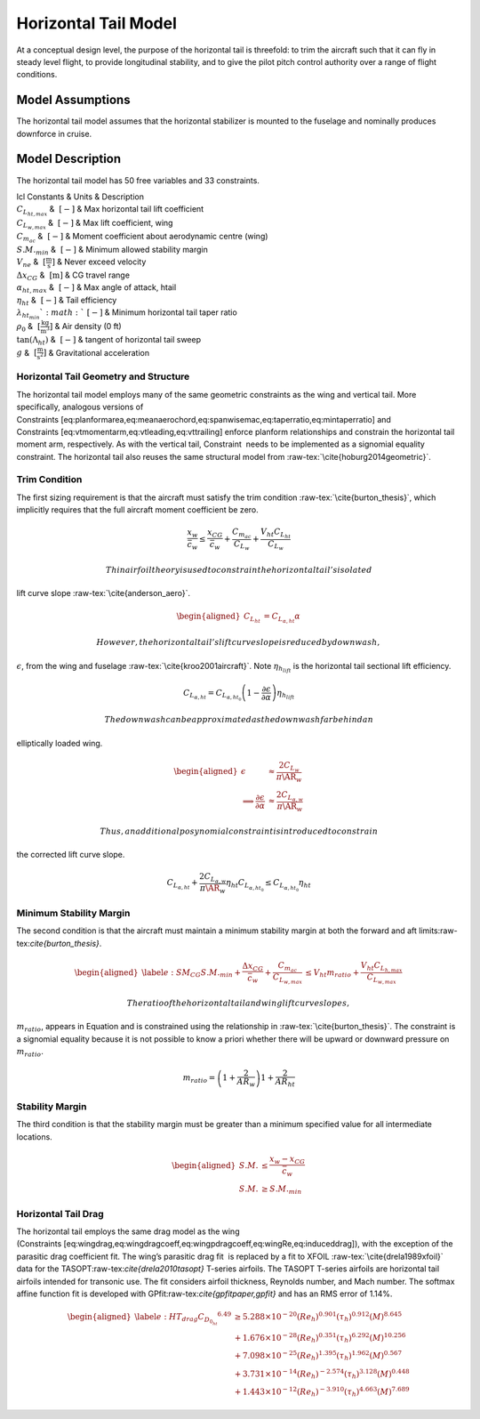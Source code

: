 Horizontal Tail Model
=====================

At a conceptual design level, the purpose of the horizontal tail is
threefold: to trim the aircraft such that it can fly in steady level
flight, to provide longitudinal stability, and to give the pilot pitch
control authority over a range of flight conditions.

Model Assumptions
-----------------

The horizontal tail model assumes that the horizontal stabilizer is
mounted to the fuselage and nominally produces downforce in cruise.

Model Description
-----------------

The horizontal tail model has 50 free variables and 33 constraints.

.. raw:: latex

    \begin{supertabular}{lcl}
    \toprule
    Free Variables & Units & Description \\ \midrule
    $A_{0h}$ & $~\mathrm{m^{2}}$ & Horizontal bending area constant A0h \\
    $A_{1h_{Land}}$ & $~\mathrm{m}$ & Horizontal bending area constant A1h (landing case) \\
    $A_{1h_{MLF}}$ & $~\mathrm{m}$ & Horizontal bending area constant A1h (max aero load case) \\
    $A_{2h_{Land}}$ & $~[-]$ & Horizontal bending area constant A2h (landing case) \\
    $A_{2h_{MLF}}$ & $~[-]$ & Horizontal bending area constant A2h (max aero load case) \\
    $A_{floor}$ & $~\mathrm{m^{2}}$ & Floor beam x-sectional area \\
    $A_{fuse}$ & $~\mathrm{m^{2}}$ & Fuselage x-sectional area \\
    $A_{hbendb_{Land}}$ & $~\mathrm{m^{2}}$ & Horizontal bending area at rear wingbox (landing case) \\
    $A_{hbendb_{MLF}}$ & $~\mathrm{m^{2}}$ & Horizontal bending area at rear wingbox (max aero load case) \\
    $A_{hbendf_{Land}}$ & $~\mathrm{m^{2}}$ & Horizontal bending area at front wingbox (landing case) \\
    $A_{hbendf_{MLF}}$ & $~\mathrm{m^{2}}$ & Horizontal bending area at front wingbox (max aero load case) \\
    $A_{skin}$ & $~\mathrm{m^{2}}$ & Skin cross sectional area \\
    $A_{vbend_{b}}$ & $~\mathrm{m^{2}}$ & Vertical bending material area at rear wingbox \\
    $B_{0v}$ & $~\mathrm{m^{2}}$ & Vertical bending area constant B0 \\
    $B_{1v}$ & $~\mathrm{m}$ & Vertical bending area constant B1 \\
    $C_{D_{fuse}}$ & $~[-]$ & Fuselage drag coefficient \\
    $D_{fuse}$ & $~\mathrm{N}$ & Fuselage drag \\
    $I_{h_{shell}}$ & $~\mathrm{m^{4}}$ & Shell horizontal bending inertia \\
    $I_{v_{shell}}$ & $~\mathrm{m^{4}}$ & Shell vertical bending inertia \\
    $L_{ht_{max}}$ & $~\mathrm{N}$ & Horizontal tail maximum load \\
    $L_{vt_{max}}$ & $~\mathrm{N}$ & Vertical tail maximum load \\
    $M$ & $~[-]$ & Cruise Mach number \\
    $M_{floor}$ & $~\mathrm{N\cdot m}$ & Max bending moment in floor beams \\
    $P_{floor}$ & $~\mathrm{N}$ & Distributed floor load \\
    $R_{fuse}$ & $~\mathrm{m}$ & Fuselage radius \\
    $S_{bulk}$ & $~\mathrm{m^{2}}$ & Bulkhead surface area \\
    $S_{floor}$ & $~\mathrm{N}$ & Maximum shear in floor beams \\
    $S_{nose}$ & $~\mathrm{m^{2}}$ & Nose surface area \\
    $V_{\infty}$ & $~\mathrm{[\tfrac{m}{s}]}$ & Cruise velocity \\
    $V_{bulk}$ & $~\mathrm{m^{3}}$ & Bulkhead skin volume \\
    $V_{cabin}$ & $~\mathrm{m^{3}}$ & Cabin volume \\
    $V_{cone}$ & $~\mathrm{m^{3}}$ & Cone skin volume \\
    $V_{cyl}$ & $~\mathrm{m^{3}}$ & Cylinder skin volume \\
    $V_{floor}$ & $~\mathrm{m^{3}}$ & Floor volume \\
    $V_{hbend_{b}}$ & $~\mathrm{m^{3}}$ & Horizontal bending material volume b \\
    $V_{hbend_{c}}$ & $~\mathrm{m^{3}}$ & Horizontal bending material volume c \\
    $V_{hbend_{f}}$ & $~\mathrm{m^{3}}$ & Horizontal bending material volume f \\
    $V_{hbend}$ & $~\mathrm{m^{3}}$ & Horizontal bending material volume \\
    $V_{nose}$ & $~\mathrm{m^{3}}$ & Nose skin volume \\
    $V_{vbend_{b}}$ & $~\mathrm{m^{3}}$ & Vertical bending material volume b \\
    $V_{vbend_{c}}$ & $~\mathrm{m^{3}}$ & Vertical bending material volume c \\
    $V_{vbend}$ & $~\mathrm{m^{3}}$ & Vertical bending material volume \\
    $W_{apu}$ & $~\mathrm{lbf}$ & APU weight \\
    $W_{buoy}$ & $~\mathrm{lbf}$ & Buoyancy weight \\
    $W_{cone}$ & $~\mathrm{lbf}$ & Cone weight \\
    $W_{fix}$ & $~\mathrm{lbf}$ & Fixed weights (pilots, cockpit seats, navcom) \\
    $W_{floor}$ & $~\mathrm{lbf}$ & Floor weight \\
    $W_{fuse}$ & $~\mathrm{lbf}$ & Fuselage weight \\
    $W_{hbend}$ & $~\mathrm{lbf}$ & Horizontal bending material weight \\
    $W_{insul}$ & $~\mathrm{lbf}$ & Insulation material weight \\
    $W_{lugg}$ & $~\mathrm{lbf}$ & Passenger luggage weight \\
    $W_{padd}$ & $~\mathrm{lbf}$ & Misc weights (galley, toilets, doors etc.) \\
    $W_{pass}$ & $~\mathrm{lbf}$ & Passenger weight \\
    $W_{payload}$ & $~\mathrm{lbf}$ & Payload weight \\
    $W_{seat}$ & $~\mathrm{lbf}$ & Seating weight \\
    $W_{shell}$ & $~\mathrm{lbf}$ & Shell weight \\
    $W_{skin}$ & $~\mathrm{lbf}$ & Skin weight \\
    $W_{tail}$ & $~\mathrm{lbf}$ & Total tail weight \\
    $W_{vbend}$ & $~\mathrm{lbf}$ & Vertical bending material weight \\
    $W_{window}$ & $~\mathrm{lbf}$ & Window weight \\
    $\lambda_{cone}$ & $ $~[-]$ $ & Tailcone radius taper ratio \\
    $\rho_{\infty}$ & $~\mathrm{[\tfrac{kg}{m^3}]}$ & Freestream density \\
    $\rho_{cabin}$ & $~\mathrm{\tfrac{kg}{m^{3}}}$ & Cabin air density \\
    $\sigma_x$ & $~\mathrm{\tfrac{N}{m^{2}}}$ & Axial stress in skin \\
    $\sigma_{M_h}$ & $~\mathrm{\tfrac{N}{m^{2}}}$ & Horizontal bending material stress \\
    $\sigma_{M_v}$ & $~\mathrm{\tfrac{N}{m^{2}}}$ & Vertical bending material stress \\
    $\sigma_{\theta}$ & $~\mathrm{\tfrac{N}{m^{2}}}$ & Skin hoop stress \\
    $\tau_{cone}$ & $~\mathrm{\tfrac{N}{m^{2}}}$ & Shear stress in tail cone \\
    $c_0$ & $~\mathrm{m}$ & Root chord of the wing \\
    $h_{fuse}$ & $~\mathrm{m}$ & Fuselage height \\
    $l_{cone}$ & $~\mathrm{m}$ & Cone length \\
    $l_{floor}$ & $~\mathrm{m}$ & Floor length \\
    $l_{fuse}$ & $~\mathrm{m}$ & Fuselage length \\
    $l_{shell}$ & $~\mathrm{m}$ & Shell length \\
    $n_{rows}$ & $ $~[-]$ $ & Number of rows \\
    $n_{seat}$ & $ $~[-]$ $ & Number of seats \\
    $t_{shell}$ & $~\mathrm{m}$ & Shell thickness \\
    $t_{skin}$ & $~\mathrm{m}$ & Skin thickness \\
    $w_{aisle}$ & $~\mathrm{m}$ & Aisle width \\
    $w_{floor}$ & $~\mathrm{m}$ & Floor half-width \\
    $w_{fuse}$ & $~\mathrm{m}$ & Fuselage half-width \\
    $x_b$ & $~\mathrm{m}$ & x-location of back of wingbox \\
    $x_f$ & $~\mathrm{m}$ & x-location of front of wingbox \\
    $x_{hbend_{Land}}$ & $~\mathrm{ft}$ & Horizontal zero bending location (landing case) \\
    $x_{hbend_{MLF}}$ & $~\mathrm{ft}$ & Horizontal zero bending location (maximum aero load case) \\
    $x_{shell1}$ & $~\mathrm{m}$ & Start of cylinder section \\
    $x_{shell2}$ & $~\mathrm{m}$ & End of cylinder section \\
    $x_{tail}$ & $~\mathrm{m}$ & x-location of tail \\
    $x_{vbend}$ & $~\mathrm{ft}$ & Vertical zero bending location \\
    $x_{wing}$ & $~\mathrm{m}$ & x-location of wing c/4 \\
    \bottomrule
    \end{supertabular}

| lcl Constants & Units & Description
| :math:`C_{L_{ht,max}}` & :math:`~[-]` & Max horizontal tail lift
  coefficient
| :math:`C_{L_{w,max}}` & :math:`~[-]` & Max lift coefficient, wing
| :math:`C_{m_{ac}}` & :math:`~[-]` & Moment coefficient about
  aerodynamic centre (wing)
| :math:`S.M._{min}` & :math:`~[-]` & Minimum allowed stability margin
| :math:`V_{ne}` & :math:`~\mathrm{[\tfrac{m}{s}]}` & Never exceed
  velocity
| :math:`\Delta x_{CG}` & :math:`~\mathrm{[m]}` & CG travel range
| :math:`\alpha_{ht,max}` & :math:`~[-]` & Max angle of attack, htail
| :math:`\eta_{ht}` & :math:`~[-]` & Tail efficiency
| :math:`\lambda_{ht_{min}} ` & :math:`~[-]` & Minimum horizontal tail
  taper ratio
| :math:`\rho_0` & :math:`~\mathrm{[\tfrac{kg}{m^{3}}]}` & Air density
  (0 ft)
| :math:`\tan(\Lambda_{ht})` & :math:`~[-]` & tangent of horizontal tail
  sweep
| :math:`g` & :math:`~\mathrm{[\tfrac{m}{s^{2}}]}` & Gravitational
  acceleration

Horizontal Tail Geometry and Structure
~~~~~~~~~~~~~~~~~~~~~~~~~~~~~~~~~~~~~~

The horizontal tail model employs many of the same geometric constraints
as the wing and vertical tail. More specifically, analogous versions of
Constraints [eq:planformarea,eq:meanaerochord,eq:spanwisemac,eq:taperratio,eq:mintaperratio]
and Constraints [eq:vtmomentarm,eq:vtleading,eq:vttrailing] enforce
planform relationships and constrain the horizontal tail moment arm,
respectively. As with the vertical tail, Constraint  needs to be
implemented as a signomial equality constraint. The horizontal tail also
reuses the same structural model
from :raw-tex:`\cite{hoburg2014geometric}`.

Trim Condition
~~~~~~~~~~~~~~

The first sizing requirement is that the aircraft must satisfy the trim
condition :raw-tex:`\cite{burton_thesis}`, which implicitly requires
that the full aircraft moment coefficient be zero.

.. math::

   \frac{x_w}{\bar{c}_w} \leq \frac{x_{CG}}{\bar{c}_w} + \frac{C_{m_{ac}}}{C_{L_w}} 
   + \frac{V_{ht} C_{L_{ht}}}{C_{L_w}}

 Thin airfoil theory is used to constrain the horizontal tail’s isolated
lift curve slope :raw-tex:`\cite{anderson_aero}`.

.. math::

   \begin{aligned}
   C_{L_{ht}} &= C_{L_{\alpha,ht}} \alpha\end{aligned}

 However, the horizontal tail’s lift curve slope is reduced by downwash,
:math:`\epsilon`, from the wing and
fuselage :raw-tex:`\cite{kroo2001aircraft}`. Note
:math:`\eta_{h_{lift}}` is the horizontal tail sectional lift
efficiency.

.. math::

   C_{L_{\alpha,ht}} = C_{L_{\alpha,ht_0}} \left(1 - \frac{\partial \epsilon}
   {\partial \alpha}\right) \eta_{h_{lift}}

 The downwash can be approximated as the downwash far behind an
elliptically loaded wing.

.. math::

   \begin{aligned}
   \epsilon &\approx \frac{2 C_{L_w}}{\pi \AR_w} \\
   \implies \frac{\partial \epsilon}{\partial \alpha} &\approx
   \frac{2 C_{L_{\alpha,w}}}{\pi \AR_w}\end{aligned}

 Thus, an additional posynomial constraint is introduced to constrain
the corrected lift curve slope.

.. math::

   C_{L_{\alpha,ht}} + \frac{2 C_{L_{\alpha,w}} }{\pi \AR_w}  \eta_{ht} C_{L_{\alpha,ht_0}}
   \leq C_{L_{\alpha,ht_0}} \eta_{ht}

Minimum Stability Margin
~~~~~~~~~~~~~~~~~~~~~~~~

The second condition is that the aircraft must maintain a minimum
stability margin at both the forward and aft
limits:raw-tex:`\cite{burton_thesis}`.

.. math::

   \begin{aligned}
   \label{e:SM_CG}
   S.M._{min} + \frac{\Delta x_{CG}}{\bar{c}_w} + \frac{C_{m_{ac}}}{C_{L_{w,max}}} 
   &\leq V_{ht} m_{ratio} + \frac{V_{ht} C_{L_{h,max}}}{C_{L_{w,max}}}\end{aligned}

 The ratio of the horizontal tail and wing lift curve slopes,
:math:`m_{ratio}`, appears in Equation and is constrained using the
relationship in :raw-tex:`\cite{burton_thesis}`. The constraint is a
signomial equality because it is not possible to know a priori whether
there will be upward or downward pressure on :math:`m_{ratio}`.

.. math:: m_{ratio} = \left(1+\frac{2}{AR_w}\right) 1 + \frac{2}{AR_{ht}}

Stability Margin
~~~~~~~~~~~~~~~~

The third condition is that the stability margin must be greater than a
minimum specified value for all intermediate locations.

.. math::

   \begin{aligned}
   S.M. &\leq \frac{x_w - x_{CG}}{\bar{c}_w}\\
   S.M. &\geq S.M._{min}\end{aligned}

Horizontal Tail Drag
~~~~~~~~~~~~~~~~~~~~

The horizontal tail employs the same drag model as the wing
(Constraints [eq:wingdrag,eq:wingdragcoeff,eq:wingpdragcoeff,eq:wingRe,eq:induceddrag]),
with the exception of the parasitic drag coefficient fit. The wing’s
parasitic drag fit  is replaced by a fit to XFOIL
:raw-tex:`\cite{drela1989xfoil}` data for the
TASOPT:raw-tex:`\cite{drela2010tasopt}` T-series airfoils. The TASOPT
T-series airfoils are horizontal tail airfoils intended for transonic
use. The fit considers airfoil thickness, Reynolds number, and Mach
number. The softmax affine function fit is developed with
GPfit:raw-tex:`\cite{gpfitpaper,gpfit}` and has an RMS error of 1.14%.

.. math::

   \begin{aligned}
   \label{e:HT_drag}
       {C_{D_{0_{ht}}}}^{6.49} & \geq  5.288\times10^{-20} (Re_{h})^{0.901}  
       (\tau_{h})^{0.912} (M)^{8.645}\\
       &+ 1.676\times10^{-28} (Re_{h})^{0.351} (\tau_{h})^{6.292}
       (M)^{10.256} \nonumber \\
       &+ 7.098\times10^{-25} (Re_{h})^{1.395} (\tau_{h})^{1.962} 
       (M)^{0.567} \nonumber \\
       &+ 3.731\times10^{-14} (Re_{h})^{-2.574} (\tau_{h})^{3.128} 
       (M)^{0.448} \nonumber \\
       &+ 1.443\times10^{-12} (Re_{h})^{-3.910} (\tau_{h})^{4.663} 
       (M)^{7.689} \nonumber \end{aligned}
